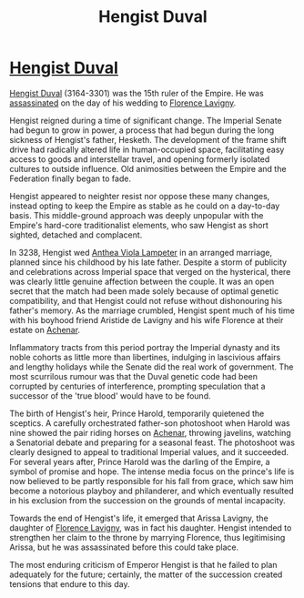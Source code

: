 :PROPERTIES:
:ID:       3cb0755e-4deb-442b-898b-3f0c6651636e
:END:
#+title: Hengist Duval
#+filetags: :3301:Empire:Federation:KnowledgeBase:Codex:Individual:

* [[id:3cb0755e-4deb-442b-898b-3f0c6651636e][Hengist Duval]]
[[id:3cb0755e-4deb-442b-898b-3f0c6651636e][Hengist Duval]] (3164-3301) was the 15th ruler of the Empire. He was
[[id:a8068e9d-6706-47da-a19c-2ac943ea8811][assassinated]] on the day of his wedding to [[id:33f63de9-fd79-4790-a1a5-ebd87aaeea2d][Florence Lavigny]].

Hengist reigned during a time of significant change. The Imperial Senate
had begun to grow in power, a process that had begun during the long
sickness of Hengist's father, Hesketh. The development of the frame
shift drive had radically altered life in human-occupied space,
facilitating easy access to goods and interstellar travel, and opening
formerly isolated cultures to outside influence. Old animosities between
the Empire and the Federation finally began to fade.

Hengist appeared to neighter resist nor oppose these many changes,
instead opting to keep the Empire as stable as he could on a day-to-day
basis. This middle-ground approach was deeply unpopular with the
Empire's hard-core traditionalist elements, who saw Hengist as short
sighted, detached and complacent.

In 3238, Hengist wed [[id:014e31e0-a24d-4773-bb73-8300f80de689][Anthea Viola Lampeter]] in an arranged marriage,
planned since his childhood by his late father. Despite a storm of
publicity and celebrations across Imperial space that verged on the
hysterical, there was clearly little genuine affection between the
couple. It was an open secret that the match had been made solely
because of optimal genetic compatibility, and that Hengist could not
refuse without dishonouring his father's memory. As the marriage
crumbled, Hengist spent much of his time with his boyhood friend
Aristide de Lavigny and his wife Florence at their estate on [[id:bed8c27f-3cbe-49ad-b86f-7d87eacf804a][Achenar]].

Inflammatory tracts from this period portray the Imperial dynasty and
its noble cohorts as little more than libertines, indulging in
lascivious affairs and lengthy holidays while the Senate did the real
work of government. The most scurrilous rumour was that the Duval
genetic code had been corrupted by centuries of interference, prompting
speculation that a successor of the 'true blood' would have to be found.

The birth of Hengist's heir, Prince Harold, temporarily quietened the
sceptics. A carefully orchestrated father-son photoshoot when Harold was
nine showed the pair riding horses on [[id:bed8c27f-3cbe-49ad-b86f-7d87eacf804a][Achenar]], throwing javelins,
watching a Senatorial debate and preparing for a seasonal feast. The
photoshoot was clearly designed to appeal to traditional Imperial
values, and it succeeded. For several years after, Prince Harold was the
darling of the Empire, a symbol of promise and hope. The intense media
focus on the prince's life is now believed to be partly responsible for
his fall from grace, which saw him become a notorious playboy and
philanderer, and which eventually resulted in his exclusion from the
succession on the grounds of mental incapacity.

Towards the end of Hengist's life, it emerged that Arissa Lavigny, the
daughter of [[id:33f63de9-fd79-4790-a1a5-ebd87aaeea2d][Florence Lavigny]], was in fact his daughter. Hengist intended
to strengthen her claim to the throne by marrying Florence, thus
legitimising Arissa, but he was assassinated before this could take
place.

The most enduring criticism of Emperor Hengist is that he failed to plan
adequately for the future; certainly, the matter of the succession
created tensions that endure to this day.

